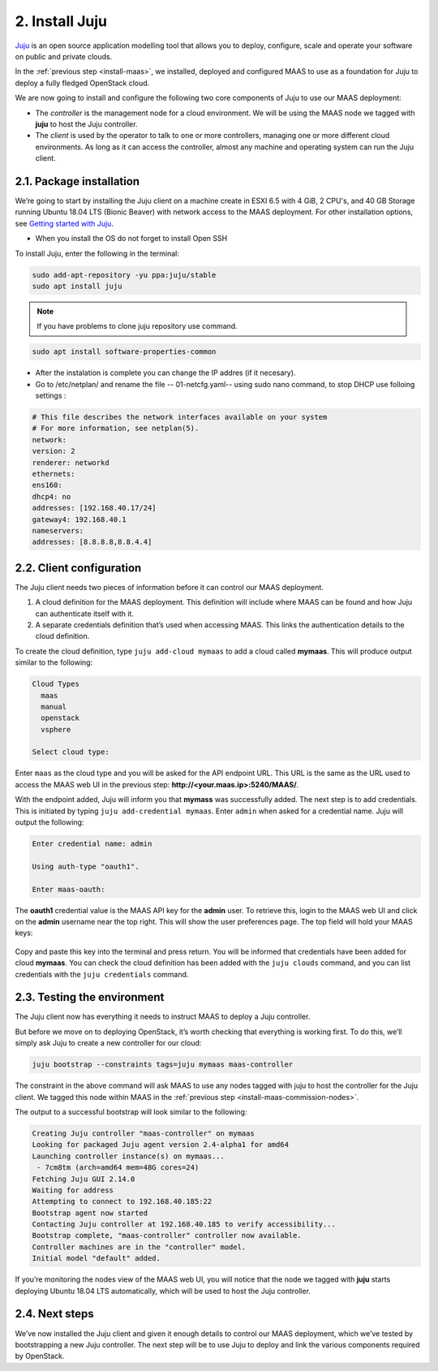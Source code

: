 
.. _install-juju:

2. Install Juju
================

`Juju <https://jujucharms.com/about>`_ is an open source application modelling tool that allows you to deploy, configure, scale and operate your software on public and private clouds.

In the :ref:`previous step <install-maas>`, we installed, deployed and configured MAAS to use as a foundation for Juju to deploy a fully fledged OpenStack cloud.

We are now going to install and configure the following two core components of Juju to use our MAAS deployment:

* The *controller* is the management node for a cloud environment. We will be using the MAAS node we tagged with **juju** to host the Juju controller.
* The *client* is used by the operator to talk to one or more controllers, managing one or more different cloud environments. As long as it can access the controller, almost any machine and operating system can run the Juju client.


.. _juju-package:

2.1. Package installation
---------------------------

We’re going to start by installing the Juju client on a machine create in ESXI 6.5 with 4 GiB, 2 CPU's, and 40 GB Storage running Ubuntu 18.04 LTS (Bionic Beaver) with network access to the MAAS deployment. For other installation options, see `Getting started with Juju <https://docs.jujucharms.com/2.4/en/getting-started>`_.

* When you install the OS do not forget to install Open SSH


To install Juju, enter the following in the terminal:

.. code::
	
	sudo add-apt-repository -yu ppa:juju/stable
	sudo apt install juju

.. note::

    If you have problems to clone juju repository use command.
    

.. code::

   sudo apt install software-properties-common
   
   
* After the instalation is complete you can change the IP addres (if it necesary).
* Go to  /etc/netplan/ and rename the file -- 01-netcfg.yaml--  using sudo nano  command, to stop DHCP use folloing settings :

.. code::

    # This file describes the network interfaces available on your system
    # For more information, see netplan(5).
    network:
    version: 2
    renderer: networkd
    ethernets:
    ens160:
    dhcp4: no
    addresses: [192.168.40.17/24]
    gateway4: 192.168.40.1
    nameservers:
    addresses: [8.8.8.8,8.8.4.4]



.. _juju-client:	
	
2.2. Client configuration
---------------------------

The Juju client needs two pieces of information before it can control our MAAS deployment.

1) A cloud definition for the MAAS deployment. This definition will include where MAAS can be found and how Juju can authenticate itself with it.
2) A separate credentials definition that’s used when accessing MAAS. This links the authentication details to the cloud definition.

To create the cloud definition, type ``juju add-cloud mymaas`` to add a cloud called **mymaas**. This will produce output similar to the following:

.. code::
	
	Cloud Types
	  maas
	  manual
	  openstack
	  vsphere

	Select cloud type:


Enter ``maas`` as the cloud type and you will be asked for the API endpoint URL. This URL is the same as the URL used to access the MAAS web UI in the previous step: **http://<your.maas.ip>:5240/MAAS/**.

With the endpoint added, Juju will inform you that **mymass** was successfully added. The next step is to add credentials. This is initiated by typing ``juju add-credential mymaas``. Enter ``admin`` when asked for a credential name.
Juju will output the following:

.. code::
		
	Enter credential name: admin

	Using auth-type "oauth1".

	Enter maas-oauth:


The **oauth1** credential value is the MAAS API key for the **admin** user. To retrieve this, login to the MAAS web UI and click on the **admin** username near the top right. This will show the user preferences page. The top field will hold your MAAS keys:


.. _install-juju-maaskey:

.. figure:: /images/2-install-juju_maaskeynew.png
   :alt: MAAS API key


Copy and paste this key into the terminal and press return. You will be informed that credentials have been added for cloud **mymaas**.
You can check the cloud definition has been added with the ``juju clouds`` command, and you can list credentials with the ``juju credentials`` command.



.. _juju-testing-environment:

2.3. Testing the environment
-----------------------------

The Juju client now has everything it needs to instruct MAAS to deploy a Juju controller.

But before we move on to deploying OpenStack, it’s worth checking that everything is working first. To do this, we’ll simply ask Juju to create a new controller for our cloud:

.. code::
	
	juju bootstrap --constraints tags=juju mymaas maas-controller

The constraint in the above command will ask MAAS to use any nodes tagged with juju to host the controller for the Juju client. We tagged this node within MAAS in the :ref:`previous step <install-maas-commission-nodes>`.

The output to a successful bootstrap will look similar to the following:

.. code::
	
	Creating Juju controller "maas-controller" on mymaas
	Looking for packaged Juju agent version 2.4-alpha1 for amd64
	Launching controller instance(s) on mymaas...
	 - 7cm8tm (arch=amd64 mem=48G cores=24)
	Fetching Juju GUI 2.14.0
	Waiting for address
	Attempting to connect to 192.168.40.185:22
	Bootstrap agent now started
	Contacting Juju controller at 192.168.40.185 to verify accessibility...
	Bootstrap complete, "maas-controller" controller now available.
	Controller machines are in the "controller" model.
	Initial model "default" added.

If you’re monitoring the nodes view of the MAAS web UI, you will notice that the node we tagged with **juju** starts deploying Ubuntu 18.04 LTS automatically, which will be used to host the Juju controller.


2.4. Next steps
----------------

We’ve now installed the Juju client and given it enough details to control our MAAS deployment, which we’ve tested by bootstrapping a new Juju controller. The next step will be to use Juju to deploy and link the various components required by OpenStack.








